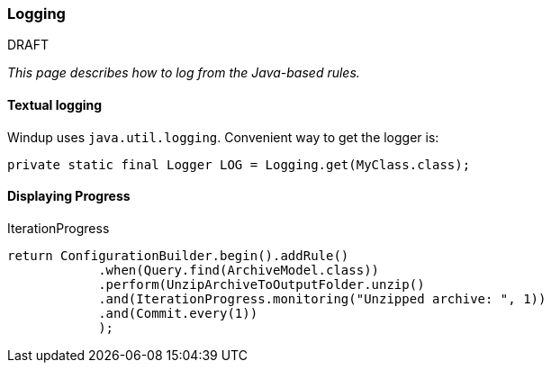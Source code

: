 [[Dev-Logging]]
=== Logging

.DRAFT

_This page describes how to log from the Java-based rules._

==== Textual logging

Windup uses `java.util.logging`. Convenient way to get the logger is:

[source,java]
----
private static final Logger LOG = Logging.get(MyClass.class);
----

==== Displaying Progress

IterationProgress

[source,java]
----
return ConfigurationBuilder.begin().addRule()
            .when(Query.find(ArchiveModel.class))
            .perform(UnzipArchiveToOutputFolder.unzip()
            .and(IterationProgress.monitoring("Unzipped archive: ", 1))
            .and(Commit.every(1))
            );
----